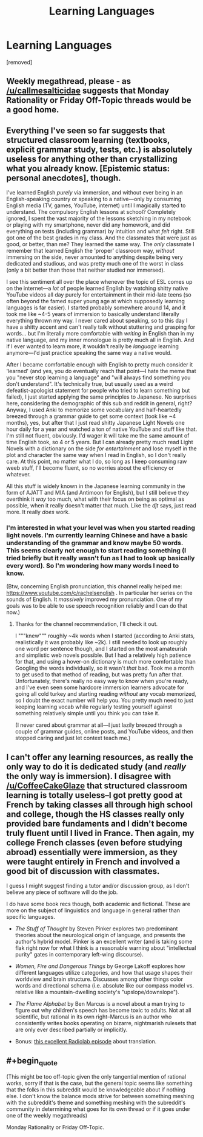 #+TITLE: Learning Languages

* Learning Languages
:PROPERTIES:
:Author: gramineous
:Score: 3
:DateUnix: 1600153540.0
:FlairText: EDU
:END:
[removed]


** Weekly megathread, please - as [[/u/callmesalticidae]] suggests that Monday Rationality or Friday Off-Topic threads would be a good home.
:PROPERTIES:
:Author: PeridexisErrant
:Score: 1
:DateUnix: 1600214248.0
:END:


** Everything I've seen so far suggests that structured classroom learning (textbooks, explicit grammar study, tests, etc.) is absolutely useless for anything other than crystallizing what you already know. [Epistemic status: personal anecdotes], though.

I've learned English /purely/ via immersion, and without ever being in an English-speaking country or speaking to a native---only by consuming English media (TV, games, YouTube, internet) until I magically started to understand. The compulsory English lessons at school? Completely ignored, I spent the vast majority of the lessons sketching in my notebook or playing with my smartphone, never did any homework, and did everything on tests (including grammar) by intuition and what /felt/ right. Still got one of the best grades in my class. And the classmates that were just as good, or better, than me? They learned the same way. The /only/ classmate I remember that learned English the 'proper' classroom way, /without/ immersing on the side, never amounted to anything despite being very dedicated and studious, and was pretty much one of the worst in class (only a bit better than those that neither studied nor immersed).

I see this sentiment all over the place whenever the topic of ESL comes up on the internet---a /lot/ of people learned English by watching shitty native YouTube videos all day purely for entertainment in their mid-late teens (so often beyond the famed super young age at which supposedly learning languages is far easier). I started probably somewhere around 14, and it took me like ~4-5 years of immersion to basically understand literally everything thrown my way. I never cared about speaking, so to this day I have a shitty accent and can't really talk without stuttering and grasping for words... but I'm literally more comfortable with /writing/ in English than in my native language, and my inner monologue is pretty much all in English. And if I ever wanted to learn more, it wouldn't really be /language/ learning anymore---I'd just practice speaking the same way a native would.

After I became comfortable enough with English to pretty much consider it 'learned' (and yes, you do eventually reach that point---I hate the meme that you "never stop learning a language" and "will always find something you don't understand". It's technically true, but usually used as a weird defeatist-apologist statement for people who tried to learn something but failed), I just started applying the same principles to Japanese. No surprises here, considering the demographic of this sub and reddit in general, right? Anyway, I used Anki to memorize some vocabulary and half-heartedly breezed through a grammar guide to get some context (took like ~4 months), yes, but after that I just read shitty Japanese Light Novels one hour daily for a year and watched a ton of native YouTube and stuff like that. I'm still not fluent, obviously. I'd wager it will take me the same amount of time English took, so 4 or 5 years. But I can already pretty much read Light Novels with a dictionary on the side /for entertainment/ and lose myself in the plot and character the same way when I read in English, so I don't really care. At this point, no matter what I do, so long as I keep consuming raw weeb stuff, I'll become fluent, so no worries about the efficiency or whatever.

All this stuff is widely known in the Japanese learning community in the form of AJATT and MIA (and Antimoon for English), but I still believe they overthink it /way/ too much, what with their focus on being as optimal as possible, when it really doesn't matter that much. Like the /djt/ says, just read more. It really /does/ work.
:PROPERTIES:
:Score: 3
:DateUnix: 1600168919.0
:END:

*** I'm interested in what your level was when you started reading light novels. I'm currently learning Chinese and have a basic understanding of the grammar and know maybe 50 words. This seems clearly not enough to start reading something (I tried briefly but it really wasn't fun as I had to look up basically every word). So I'm wondering how many words I need to know.

(Btw, concerning English pronunciation, this channel really helped me: [[https://www.youtube.com/c/rachelsenglish]] . In particular her series on the sounds of English. It /massively/ improved my pronunciation. One of my goals was to be able to use speech recognition reliably and I can do that now.)
:PROPERTIES:
:Author: thomas_m_k
:Score: 2
:DateUnix: 1600201966.0
:END:

**** Thanks for the channel recommendation, I'll check it out.

I """knew""" roughly ~4k words when I started (according to Anki stats, realistically it was probably like ~2k). I still needed to look up roughly one word per sentence though, and I started on the most amateurish and simplistic web novels possible. But I had a relatively high patience for that, and using a hover-on dictionary is much more comfortable than Googling the words individually, so it wasn't /that/ bad. Took me a month to get used to that method of reading, but was pretty fun after that. Unfortunately, there's really no easy way to know when you're ready, and I've even seen some hardcore immersion learners advocate for going all cold turkey and starting reading /without/ any vocab memorized, so I doubt the exact number will help you. You pretty much need to just keeping learning vocab while regularly testing yourself against something relatively simple until you think you can take it.

(I never cared about grammar at all---I just lazily breezed through a couple of grammar guides, online posts, and YouTube videos, and then stopped caring and just let context teach me.)
:PROPERTIES:
:Score: 1
:DateUnix: 1600209563.0
:END:


** I can't offer any learning resources, as really the only way to do it is dedicated study (and /really/ the only way is immersion). I disagree with [[/u/CoffeeCakeGlaze]] that structured classroom learning is totally useless--I got pretty good at French by taking classes all through high school and college, though the HS classes really only provided bare fundaments and I didn't become truly fluent until I lived in France. Then again, my college French classes (even before studying abroad) essentially were immersion, as they were taught entirely in French and involved a good bit of discussion with classmates.

I guess I might suggest finding a tutor and/or discussion group, as I don't believe any piece of software will do the job.

I do have some book recs though, both academic and fictional. These are more on the subject of linguistics and language in general rather than specific languages.

- /The Stuff of Thought/ by Steven Pinker explores two predominant theories about the neurological origin of language, and presents the author's hybrid model. Pinker is an excellent writer (and is taking some flak right now for what I think is a reasonable warning about "intellectual purity" gates in contemporary left-wing discourse).

- /Women, Fire and Dangerous Things/ by George Lakoff explores how different languages utilize categories, and how that usage shapes their worldview and brain structure. Discusses among other things color words and directional schema (i.e. absolute like our compass model vs. relative like a mountain-dwelling society's "upslope/downslope").

- /The Flame Alphabet/ by Ben Marcus is a novel about a man trying to figure out why children's speech has become toxic to adults. Not at all scientific, but rational in its own right--Marcus is an author who consistently writes books operating on bizarre, nightmarish rulesets that are only ever described partially or implicitly.

- Bonus: [[https://www.wnycstudios.org/podcasts/radiolab/episodes/translation][this excellent Radiolab episode]] about translation.
:PROPERTIES:
:Author: LazarusRises
:Score: 3
:DateUnix: 1600172698.0
:END:


** #+begin_quote
  (This might be too off-topic given the only tangential mention of rational works, sorry if that is the case, but the general topic seems like something that the folks in this subreddit would be knowledgeable about if nothing else. I don't know the balance mods strive for between something meshing with the subreddit's theme and something meshing with the subreddit's community in determining what goes for its own thread or if it goes under one of the weekly megathreads)
#+end_quote

Monday Rationality or Friday Off-Topic.
:PROPERTIES:
:Author: callmesalticidae
:Score: 2
:DateUnix: 1600213123.0
:END:
